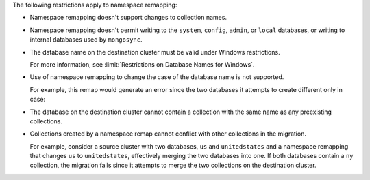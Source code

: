 
The following restrictions apply to namespace remapping:

- Namespace remapping doesn't support changes to collection names.

- Namespace remapping doesn't permit writing to the ``system``, ``config``, ``admin``,
  or ``local`` databases, or writing to internal databases used by ``mongosync``.

- The database name on the destination cluster must be valid under Windows
  restrictions.

  For more information, see :limit:`Restrictions on Database Names for Windows`.

- Use of namespace remapping to change the case of the database name is not supported.

  For example, this remap would generate an error since the two databases it attempts
  to create different only in case:

  .. code-block:: javascript
     :copyable: false

     "namespaceRemap": [
        {
           "from": { "database": "accounts" },
           "to": { "database": "sales" }
        },
        {
           "from": { "database": "logistics" },
           "to": { "database": "Sales" }
        }
     ]

- The database on the destination cluster cannot contain a collection with
  the same name as any preexisting collections.

- Collections created by a namespace remap cannot conflict with other collections
  in the migration.

  For example, consider a source cluster with two databases, ``us`` and ``unitedstates``
  and a namespace remapping that changes ``us`` to ``unitedstates``, effectively
  merging the two databases into one. If both databases contain a ``ny`` collection,
  the migration fails since it attempts to merge the two collections on the destination
  cluster.
